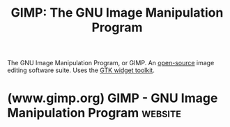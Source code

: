 :PROPERTIES:
:ID:       22e74c5c-d518-4b7d-b6a0-178f39224f19
:END:
#+title: GIMP: The GNU Image Manipulation Program
#+filetags: :image_editing:open_source:software:

The GNU Image Manipulation Program, or GIMP.  An [[id:a3c19488-876c-4b17-81c0-67b9c7fc64ee][open-source]] image editing software suite.  Uses the [[id:0682b89b-3d34-4ef5-b703-1c70d435173f][GTK widget toolkit]].
* (www.gimp.org) GIMP - GNU Image Manipulation Program              :website:
:PROPERTIES:
:ID:       73fa659b-97cf-4508-8554-fb472b09e293
:ROAM_REFS: https://www.gimp.org/
:END:

#+begin_quote
  ** The Free & Open Source Image Editor

  This is the official website of the GNU Image Manipulation Program (GIMP).

  GIMP is a cross-platform image editor available for GNU/Linux, macOS, Windows and more operating systems.  It is [[https://www.gnu.org/philosophy/free-sw.html][free software]], you can change its [[https://git.gnome.org/browse/gimp][source code]] and [[https://www.gnu.org/licenses/quick-guide-gplv3.en.html][distribute]] your changes.

  Whether you are a graphic designer, photographer, illustrator, or scientist, GIMP provides you with sophisticated tools to get your job done.  You can further enhance your productivity with GIMP thanks to many customization options and 3rd party plugins.
#+end_quote
